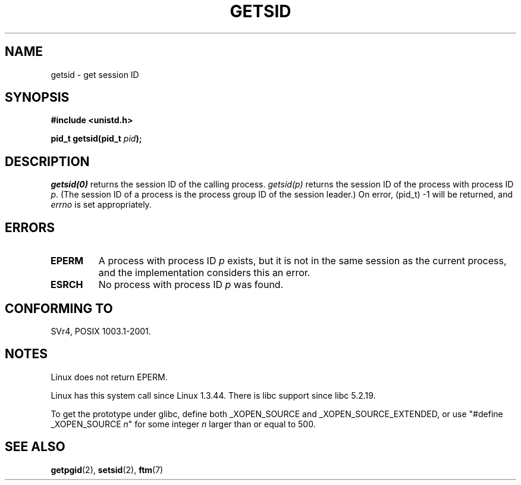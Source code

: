 .\" Copyright (C) 1996 Andries Brouwer (aeb@cwi.nl)
.\"
.\" This is free documentation; you can redistribute it and/or
.\" modify it under the terms of the GNU General Public License as
.\" published by the Free Software Foundation; either version 2 of
.\" the License, or (at your option) any later version.
.\"
.\" The GNU General Public License's references to "object code"
.\" and "executables" are to be interpreted as the output of any
.\" document formatting or typesetting system, including
.\" intermediate and printed output.
.\"
.\" This manual is distributed in the hope that it will be useful,
.\" but WITHOUT ANY WARRANTY; without even the implied warranty of
.\" MERCHANTABILITY or FITNESS FOR A PARTICULAR PURPOSE.  See the
.\" GNU General Public License for more details.
.\"
.\" You should have received a copy of the GNU General Public
.\" License along with this manual; if not, write to the Free
.\" Software Foundation, Inc., 59 Temple Place, Suite 330, Boston, MA 02111,
.\" USA.
.\"
.\" Modified Thu Oct 31 14:18:40 1996 by Eric S. Raymond <esr@y\thyrsus.com>
.\" Modified 2001-12-17, aeb
.TH GETSID 2 2001-12-17 "Linux 2.5.0" "Linux Programmer's Manual"
.SH NAME
getsid \- get session ID
.SH SYNOPSIS
.B #include <unistd.h>
.sp
.BI "pid_t getsid(pid_t" " pid" );
.SH DESCRIPTION
.I getsid(0)
returns the session ID of the calling process.
.I getsid(p)
returns the session ID of the process with process ID
.IR p .
(The session ID of a process is the process group ID of the
session leader.)
On error, (pid_t) \-1 will be returned, and
.I errno
is set appropriately.
.SH ERRORS
.TP
.B EPERM
A process with process ID
.I p
exists, but it is not in the same session as the current process,
and the implementation considers this an error.
.TP
.B ESRCH
No process with process ID
.I p
was found.
.SH "CONFORMING TO"
SVr4, POSIX 1003.1-2001.
.SH NOTES
Linux does not return EPERM.
.LP
Linux has this system call since Linux 1.3.44.
There is libc support since libc 5.2.19.
.LP
To get the prototype under glibc, define both _XOPEN_SOURCE and
_XOPEN_SOURCE_EXTENDED, or use "#define _XOPEN_SOURCE \fIn\fP"
for some integer \fIn\fP larger than or equal to 500.
.SH "SEE ALSO"
.BR getpgid (2),
.BR setsid (2),
.BR ftm (7)
